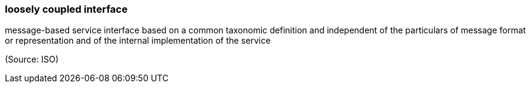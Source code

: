 === loosely coupled interface

message-based service interface based on a common taxonomic definition and independent of the particulars of message format or representation and of the internal implementation of the service

(Source: ISO)


